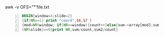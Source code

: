 awk -v OFS="\t"  file.txt

#+BEGIN_SRC awk -n :f babel-awk :async :results none
  BEGIN{window=4;slide=2}
  {if(NR==1) print "coord",$6,$7 }
  {mod=NR%window; if(NR<=window){count++}else{sum-=array[mod];sum2-=array2[mod]}sum+=$6;sum2+=$7;array[mod]=$6;array2[mod]=$7;}
  (NR%slide)==0{print NR,sum/count,sum2/count}
#+END_SRC